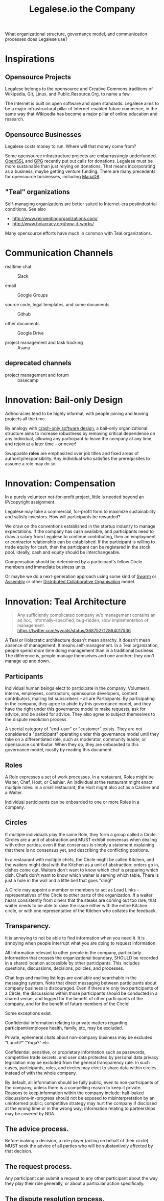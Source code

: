 #+TITLE: Legalese.io the Company

What organizational structure, governance model, and communication processes does Legalese use?

* Inspirations

** Opensource Projects

Legalese belongs to the opensource and Creative Commons traditions of Wikipedia, Git, Linux, and Public.Resource.Org, to name a few.

The Internet is built on open software and open standards. Legalese aims to be a major infrastructural pillar of Internet-enabled future commerce, in the same way that Wikipedia has become a major pillar of online education and research.

** Opensource Businesses

Legalese costs money to run. Where will that money come from?

Some opensource infrastructure projects are embarrassingly underfunded. [[http://www.technologyreview.com/view/526386/the-underfunded-project-keeping-the-web-secure/][OpenSSL]] and [[http://www.propublica.org/article/the-worlds-email-encryption-software-relies-on-one-guy-who-is-going-broke][GPG]] recently put out calls for donations. Legalese must be more sustainable than just relying on donations. That means incorporating as a business, maybe getting venture funding. There are many precedents for opensource businesses, including [[http://en.wikipedia.org/wiki/MariaDB][MariaDB]].


** "Teal" organizations

Self-managing organizations are better suited to Internet-era postindustrial conditions. See also
- http://www.reinventingorganizations.com/
- http://www.holacracy.org/how-it-works/

Many opensource efforts have much in common with Teal organizations.

* Communication Channels

- realtime chat :: Slack

- email :: Google Groups

- source code, legal templates, and some documents :: Github

- other documents :: Google Drive

- project management and task tracking :: Asana

** deprecated channels

- project management and forum :: basecamp
* Innovation: Bail-only Design

Adhocracies tend to be highly informal, with people joining and leaving projects all the time.

By analogy with [[http://en.wikipedia.org/wiki/Crash-only_software][crash-only software design]], a bail-only organizational structure aims to increase robustness by removing critical dependence on any individual, allowing any participant to leave the company at any time, and rejoin at a later time -- or never!

Swappable *roles* are emphasized over job titles and fixed areas of authority/responsibility. Any individual who satisfies the prerequisites to assume a role may do so.

* Innovation: Compensation

In a purely volunteer not-for-profit project, little is needed beyond an IP/copyright assignment.

Legalese may take a commercial, for-profit form to maximize sustainability and satisfy investors. How will participants be rewarded?

We draw on the conventions established in the startup industry to manage expectations. If the company has cash available, and participants need to draw a salary from Legalese to continue contributing, then an employment or contractor relationship can be established. If the participant is willing to trade equity for cash, then the participant can be registered in the stock pool. Ideally, cash and equity should be interchangeable.

Compensation should be determined by a participant's fellow Circle members and immediate business units.

Or maybe we do a next-generation approach using some kind of [[http://swarm.fund/][Swarm]] or [[http://www.assembly.com/][Assembly]] or other [[http://www.scribd.com/doc/255347578/SWARM-Working-Paper-Distributed-Networks-and-the-Law][Distributed Collaborative Organisation]] model.

* Innovation: Teal Architecture

#+BEGIN_QUOTE
Any sufficiently complicated company w/o management contains an ad hoc, informally-specified, bug-ridden, slow implementation of management.
https://twitter.com/wycats/status/368752712894017536
#+END_QUOTE

A Teal or Holacratic architecture doesn't mean anarchy. It doesn't mean absence of management. It means self-management. In a Teal organization, people spend /more/ time doing management than in a traditional business. The difference is, people manage themselves and one another; they don't manage up and down.

** Participants

Individual human beings elect to participate in the company. Volunteers, interns, employees, contractors, opensource developers, content contributors, mailing list subscribers -- all are Participants. By participating in the company, they agree to abide by this governance model, and they have the right under this governance model to make requests, ask for advice, and be asked for advice. They also agree to subject themselves to the dispute resolution process.

A special category of "end-user" or "customer" exists. They are not considered a "participant" operating under this governance model until they take on a differentiated role, such as moderator, community leader, or opensource contributor. When they do, they are onboarded to this governance model, mostly by reading this document.

** Roles

A Role expresses a set of work processes. In a restaurant, Roles might be Waiter, Chef, Host, or Cashier. An individual at the restaurant might enact multiple roles: in a small restaurant, the Host might also act as a Cashier and a Waiter.

Individual participants can be onboarded to one or more Roles in a company.

** Circles

If multiple individuals play the same Role, they form a group called a Circle. Circles are a unit of abstraction and MUST exhibit consensus when dealing with other parties, even if that consensus is simply a statement explaining that there is no consensus yet, and describing the conflicting positions.

In a restaurant with multiple chefs, the Circle might be called Kitchen, and the waiters might deal with the Kitchen as a unit of abstraction: orders go in, dishes come out. Waiters don't want to know which chef is preparing which dish. Chefs don't want to know which waiter is serving which table. There is just a hole in the wall and a little bell that goes "ding!"

A Circle may appoint a member or members to act as Lead Links -- representatives of the Circle to other parts of the organization. If a waiter hears consistently from diners that the steaks are coming out too rare, that waiter needs to be able to raise the issue either with the entire Kitchen circle, or with one representative of the Kitchen who collates the feedback.

** Transparency.

It is annoying to not be able to find information when you need it. It is annoying when people interrupt what you are doing to request information.

All information relevant to other people in the company, particularly information that crosses the organizational boundary, SHOULD be recorded in a shared location accessible by other participants. This includes questions, discussions, decisions, policies, and processes.

Chat logs and mailing list logs are available and searchable in the messaging system. Note that direct messaging between participants about company business is discouraged. Even if there are only two participants of a Circle, the discussions within those participants should be conducted in a shared venue, and logged for the benefit of other participants of the company, and for the benefit of future members of the Circle!

Some exceptions exist.

Confidential information relating to private matters regarding participant/employee health, family, etc, may be excluded.

Private, ephemeral chats about non-company business may be excluded. "Lunch?" "Yoga?" etc.

Confidential, sensitive, or proprietary information such as passwords, competitive trade secrets, and user data protected by personal data privacy legislation may be excluded from the general transparency rule. In such cases, participants, roles, and circles may elect to share data within circles instead of with the whole company.

By default, all information should be fully public, even to non-participants of the company, unless there is a compelling reason to keep it private. Reasons to keep information within the company include: half-baked discussions-in-progress should not be exposed to misinterpretation by an uninformed public; competitive strategy may hurt the company if disclosed at the wrong time or in the wrong way; information relating to partnerships may be covered by NDA.

** The advice process.

Before making a decision, a role player (acting on behalf of their circle) MUST seek the advice of all parties who will be substantively affected by that decision.

** The request process.

Any participant can submit a request to any other participant about the way they play their role generally, or about a particular action specifically.

** The dispute resolution process.

If a conflict arises which is not naturally resolved within a circle, dispute resolution process defines an escalation pathway: a dispute resolution committee involving representatives from all advisory parties MUST be convened. If the dispute is not resolved within that committee, larger and larger advisory committees are convened. (In practice, the dispute is referred to larger and larger gatherings of the community. (There is a tension between the frequency of such referenda, and the size of the dispute. The decision to refer to a larger committee may be made by the dispute resolution committee.)

** The contribution process.

Content contributors and technology developers are subject to the [[https://guides.github.com/activities/contributing-to-open-source/][usual conventions of software projects]]. They may submit pull requests or have merge authority. The circle of Maintainers is usually smaller than the circle of Contributors. Contributors may be promoted to Maintainers by consensus of the Maintainer circle.

* Innovation: Training for Aesthetics

In organizations expressing design-driven innovations, important decisions often fall into an aesthetic rather than technical or economic domain.

Part of new-participant onboarding MUST involve recruitment for, and training in, the dominant aesthetics, principles, values, vision, and tensions of the project.

Minority or opposition opinions should be actively sought and aired. Consider the "Devil's Advocate" process.

* Corporate Form

As of 2015-06-06 Legalese has not been incorporated. This section proposes a corporate form.

Because it represents a high-potential, high-tech, high-impact innovation with commercial potential, Legalese needs to be able to take venture funding.

Legalese will be incorporated in Singapore as a Private Limited company.

Legalese needs to be scrupulously aware of the Legal Profession Act.

Legalese offers a number of products and services. Some of those products and services are free. Some are paid.



